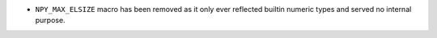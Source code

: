 * ``NPY_MAX_ELSIZE`` macro has been removed as it only ever reflected
  builtin numeric types and served no internal purpose.
